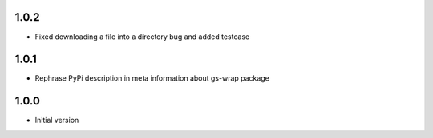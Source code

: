 1.0.2
=====
* Fixed downloading a file into a directory bug and added testcase

1.0.1
=====
* Rephrase PyPi description in meta information about gs-wrap package

1.0.0
=====
* Initial version